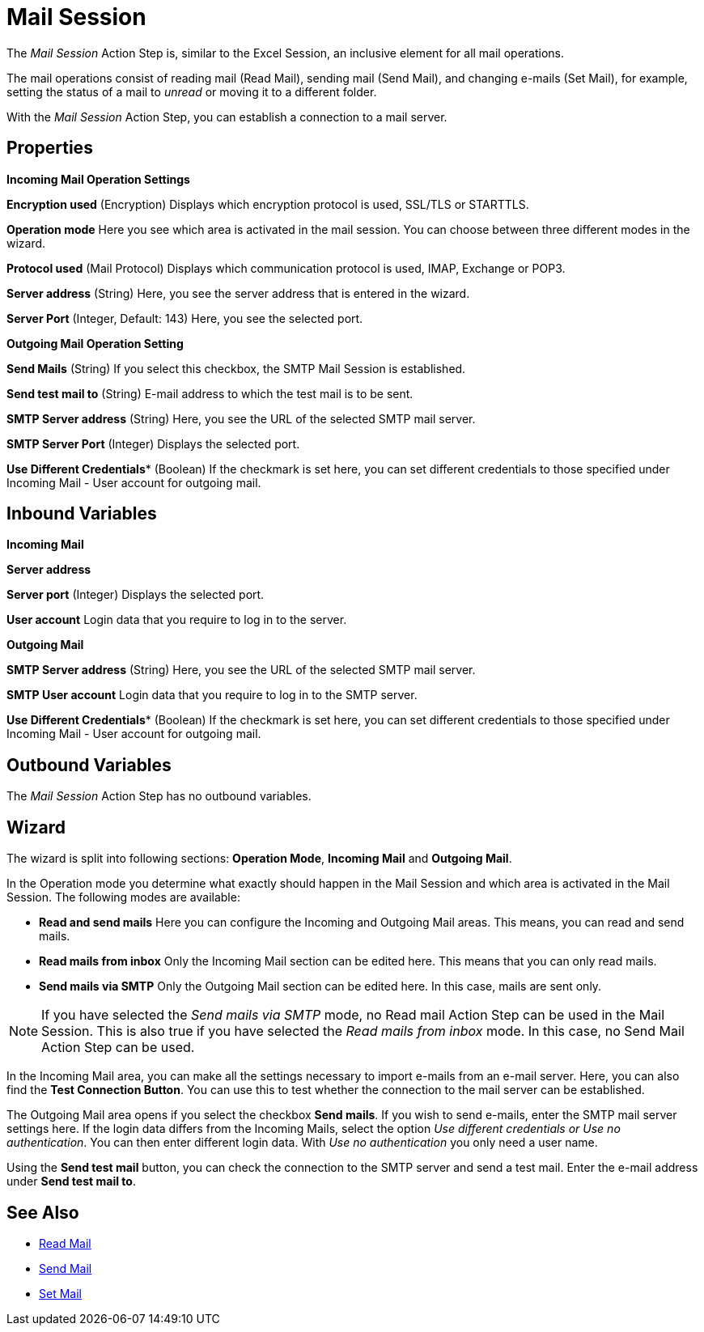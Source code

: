 = Mail Session

The _Mail Session_ Action Step is, similar to the Excel Session, an
inclusive element for all mail operations.

The mail operations consist of reading mail (Read Mail), sending mail
(Send Mail), and changing e-mails (Set Mail), for example, setting the
status of a mail to _unread_ or moving it to a different folder.

With the _Mail Session_ Action Step, you can establish a connection to a
mail server.

== Properties

*Incoming Mail Operation Settings*

*Encryption used* (Encryption) Displays which encryption protocol is
used, SSL/TLS or STARTTLS.

*Operation mode* Here you see which area is activated in the mail
session. You can choose between three different modes in the wizard.

*Protocol used* (Mail Protocol) Displays which communication protocol is
used, IMAP, Exchange or POP3.

*Server address* (String)
Here, you see the server address that is entered in the wizard.

*Server Port* (Integer, Default: 143) Here, you see the selected port.

*Outgoing Mail Operation Setting*

*Send Mails* (String) If you select this checkbox, the SMTP Mail Session
is established.

*Send test mail to* (String) E-mail address to which the test mail is to
be sent.

*SMTP Server address*
(String) Here, you see the URL of the selected SMTP mail server.

*SMTP Server Port* (Integer) Displays the selected port.

*Use Different Credentials** (Boolean) If the checkmark is set here, you can set
different credentials to those specified under Incoming Mail - User
account for outgoing mail.

== Inbound Variables

*Incoming Mail*

//*link:#AS_MailSession_P_ServerAddress[Server address]*
*Server address*

//link:#AS_MailSession_P_ServerPort[*Server port*]
*Server port* (Integer) Displays the selected port.

*User account* Login data that you require to log in to the server.

*Outgoing Mail*

//link:#AS_MailSession_P_SMTPServerAddress[*SMTP Server address*]
*SMTP Server address*
(String) Here, you see the URL of the selected SMTP mail server.

*SMTP User account* Login data that you require to log in to the SMTP
server.

//*link:\l[SMTP Server port]link:#AS_MailSession_P_UseDifferentCredentials[Use Different Credentials]*
*Use Different Credentials** (Boolean) If the checkmark is set here, you can set
different credentials to those specified under Incoming Mail - User
account for outgoing mail.

== Outbound Variables

The _Mail Session_ Action Step has no outbound variables.

== Wizard

The wizard is split into following sections: *Operation Mode*, *Incoming Mail* and *Outgoing Mail*.

In the Operation mode you determine what exactly should happen in the
Mail Session and which area is activated in the Mail Session. The
following modes are available:

* *Read and send mails* Here you can configure the Incoming and Outgoing
Mail areas. This means, you can read and send mails.
* *Read mails from inbox* Only the Incoming Mail section can be edited
here. This means that you can only read mails.
* *Send mails via SMTP* Only the Outgoing Mail section can be edited
here. In this case, mails are sent only.

[NOTE]
If you have selected the _Send mails via SMTP_ mode, no Read mail Action Step can be used in the Mail Session.
This is also true if you have selected the _Read mails from inbox_ mode. In this case, no Send Mail Action Step can be used.

In the Incoming Mail area, you can make all the settings necessary to
import e-mails from an e-mail server. Here, you can also find the *Test Connection Button*. You can use this to test whether the connection to
the mail server can be established.

The Outgoing Mail area opens if you select the checkbox *Send mails*. If
you wish to send e-mails, enter the SMTP mail server settings here. If
the login data differs from the Incoming Mails, select the option _Use
different credentials or Use no authentication_. You can then enter
different login data. With _Use no authentication_ you only need a user
name.

Using the *Send test mail* button, you can check the connection to the
SMTP server and send a test mail. Enter the e-mail address under *Send
test mail to*.

== See Also

* xref:toolbox-mail-operations-read-mail.adoc[Read Mail]
* xref:toolbox-mail-operations-send-mail.adoc[Send Mail]
* xref:toolbox-mail-operations-set-mail.adoc[Set Mail]
